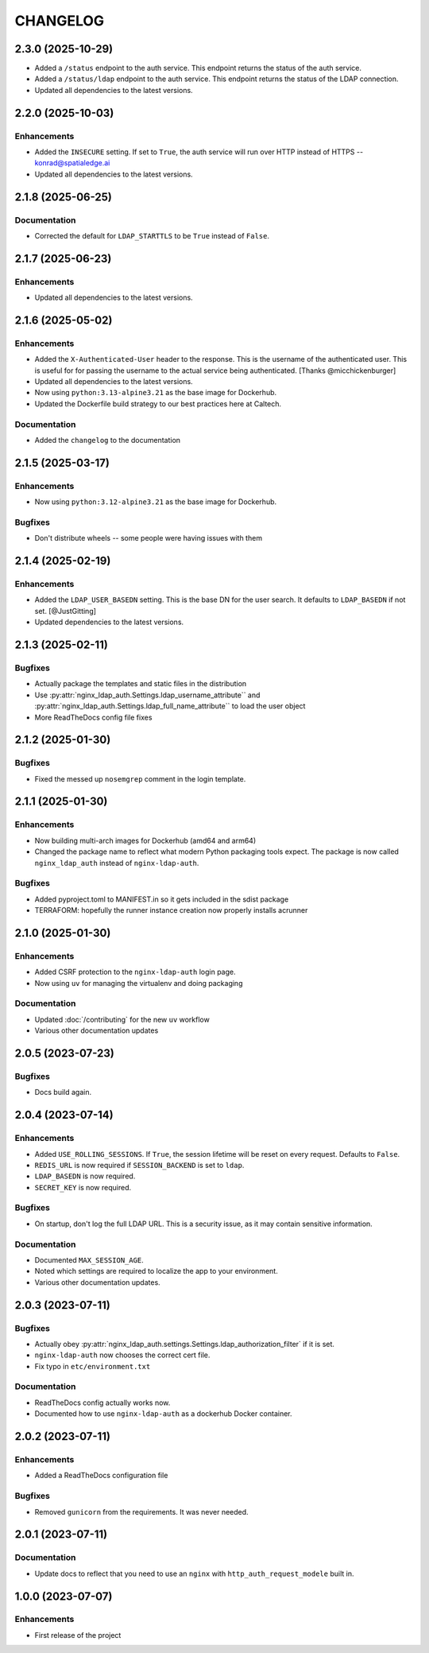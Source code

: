 CHANGELOG
=========

2.3.0 (2025-10-29)
------------------

- Added a ``/status`` endpoint to the auth service.  This endpoint returns the status of the auth service.
- Added a ``/status/ldap`` endpoint to the auth service.  This endpoint returns the status of the LDAP connection.
- Updated all dependencies to the latest versions.

2.2.0 (2025-10-03)
------------------

Enhancements
^^^^^^^^^^^^

- Added the ``INSECURE`` setting.  If set to ``True``, the auth service will run over HTTP instead of HTTPS -- konrad@spatialedge.ai
- Updated all dependencies to the latest versions.

2.1.8 (2025-06-25)
------------------

Documentation
^^^^^^^^^^^^^

- Corrected the default for ``LDAP_STARTTLS`` to be ``True`` instead of ``False``.

2.1.7 (2025-06-23)
------------------

Enhancements
^^^^^^^^^^^^

- Updated all dependencies to the latest versions.

2.1.6 (2025-05-02)
------------------

Enhancements
^^^^^^^^^^^^

- Added the ``X-Authenticated-User`` header to the response.  This is the username of the authenticated user.  This is useful for  for passing the username to the actual service being authenticated.  [Thanks @micchickenburger]
- Updated all dependencies to the latest versions.
- Now using ``python:3.13-alpine3.21`` as the base image for Dockerhub.
- Updated the Dockerfile build strategy to our best practices here at Caltech.

Documentation
^^^^^^^^^^^^^

- Added the ``changelog`` to the documentation

2.1.5 (2025-03-17)
------------------

Enhancements
^^^^^^^^^^^^

- Now using ``python:3.12-alpine3.21`` as the base image for Dockerhub.

Bugfixes
^^^^^^^^

- Don't distribute wheels -- some people were having issues with them


2.1.4 (2025-02-19)
------------------

Enhancements
^^^^^^^^^^^^

- Added the ``LDAP_USER_BASEDN`` setting.  This is the base DN for the user search.  It defaults to ``LDAP_BASEDN`` if not set. [@JustGitting]
- Updated dependencies to the latest versions.

2.1.3 (2025-02-11)
------------------

Bugfixes
^^^^^^^^

- Actually package the templates and static files in the distribution
- Use :py:attr:`nginx_ldap_auth.Settings.ldap_username_attribute`` and :py:attr:`nginx_ldap_auth.Settings.ldap_full_name_attribute`` to load the user object
- More ReadTheDocs config file fixes

2.1.2 (2025-01-30)
------------------

Bugfixes
^^^^^^^^

- Fixed the messed up ``nosemgrep`` comment in the login template.

2.1.1 (2025-01-30)
------------------

Enhancements
^^^^^^^^^^^^

- Now building multi-arch images for Dockerhub (amd64 and arm64)
- Changed the package name to reflect what modern Python packaging tools expect.  The package is now called ``nginx_ldap_auth`` instead of ``nginx-ldap-auth``.

Bugfixes
^^^^^^^^

- Added pyproject.toml to MANIFEST.in so it gets included in the sdist package
- TERRAFORM: hopefully the runner instance creation now properly installs acrunner

2.1.0 (2025-01-30)
------------------

Enhancements
^^^^^^^^^^^^

- Added CSRF protection to the ``nginx-ldap-auth`` login page.
- Now using ``uv`` for managing the virtualenv and doing packaging

Documentation
^^^^^^^^^^^^^

- Updated :doc:`/contributing` for the new ``uv`` workflow
- Various other documentation updates

2.0.5 (2023-07-23)
------------------

Bugfixes
^^^^^^^^

- Docs build again.


2.0.4 (2023-07-14)
------------------

Enhancements
^^^^^^^^^^^^

- Added ``USE_ROLLING_SESSIONS``.  If ``True``, the session lifetime will be reset on every request.  Defaults to ``False``.
- ``REDIS_URL`` is now required if ``SESSION_BACKEND`` is set to ``ldap``.
- ``LDAP_BASEDN`` is now required.
- ``SECRET_KEY`` is now required.

Bugfixes
^^^^^^^^

- On startup, don't log the full LDAP URL.  This is a security issue, as it may contain sensitive information.

Documentation
^^^^^^^^^^^^^

- Documented ``MAX_SESSION_AGE``.
- Noted which settings are required to localize the app to your environment.
- Various other documentation updates.

2.0.3 (2023-07-11)
------------------

Bugfixes
^^^^^^^^

- Actually obey :py:attr:`nginx_ldap_auth.settings.Settings.ldap_authorization_filter` if it is set.
- ``nginx-ldap-auth`` now chooses the correct cert file.
- Fix typo in ``etc/environment.txt``

Documentation
^^^^^^^^^^^^^

- ReadTheDocs config actually works now.
- Documented how to use ``nginx-ldap-auth`` as a dockerhub Docker container.

2.0.2 (2023-07-11)
------------------

Enhancements
^^^^^^^^^^^^

- Added a ReadTheDocs configuration file

Bugfixes
^^^^^^^^

- Removed ``gunicorn`` from the requirements.  It was never needed.

2.0.1 (2023-07-11)
------------------

Documentation
^^^^^^^^^^^^^

- Update docs to reflect that you need to use an ``nginx`` with ``http_auth_request_modele`` built in.

1.0.0 (2023-07-07)
------------------

Enhancements
^^^^^^^^^^^^

- First release of the project
